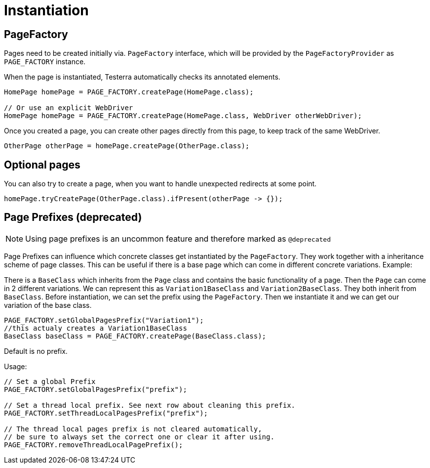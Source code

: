 = Instantiation

== PageFactory
Pages need to be created initially via. `PageFactory` interface, which will be provided by the `PageFactoryProvider` as `PAGE_FACTORY` instance.

When the page is instantiated, Testerra automatically checks its annotated elements.

[source,java]
----
HomePage homePage = PAGE_FACTORY.createPage(HomePage.class);

// Or use an explicit WebDriver
HomePage homePage = PAGE_FACTORY.createPage(HomePage.class, WebDriver otherWebDriver);
----

Once you created a page, you can create other pages directly from this page, to keep track of the same WebDriver.

[source,java]
----
OtherPage otherPage = homePage.createPage(OtherPage.class);
----

== Optional pages

You can also try to create a page, when you want to handle unexpected redirects at some point.

[source,java]
----
homePage.tryCreatePage(OtherPage.class).ifPresent(otherPage -> {});
----


== Page Prefixes (*deprecated*)

NOTE: Using page prefixes is an uncommon feature and therefore marked as `@deprecated`

Page Prefixes can influence which concrete classes get instantiated by the `PageFactory`. They work together with a inheritance scheme of page classes. This can be useful if there is a base page which can come in different concrete variations. Example:

There is a `BaseClass` which inherits from the `Page` class and contains the basic functionality of a page.
Then the `Page` can come in 2 different variations.
We can represent this as `Variation1BaseClass` and `Variation2BaseClass`.
They both inherit from `BaseClass`.
Before instantiation, we can set the prefix using the `PageFactory`.
Then we instantiate it and we can get our variation of the base class.
[source,java]
----
PAGE_FACTORY.setGlobalPagesPrefix("Variation1");
//this actualy creates a Variation1BaseClass
BaseClass baseClass = PAGE_FACTORY.createPage(BaseClass.class);
----
Default is no prefix.

Usage:
[source,java]
----
// Set a global Prefix
PAGE_FACTORY.setGlobalPagesPrefix("prefix");

// Set a thread local prefix. See next row about cleaning this prefix.
PAGE_FACTORY.setThreadLocalPagesPrefix("prefix");

// The thread local pages prefix is not cleared automatically,
// be sure to always set the correct one or clear it after using.
PAGE_FACTORY.removeThreadLocalPagePrefix();
----
